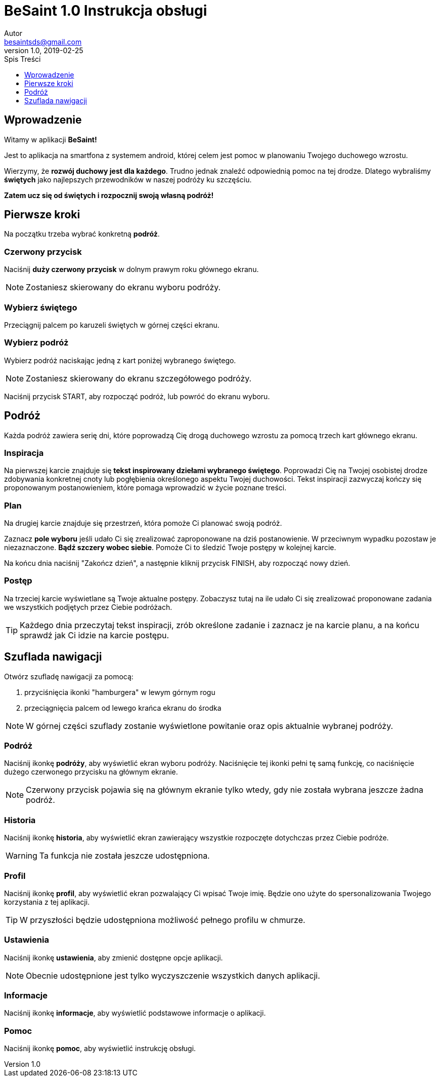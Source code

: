 = BeSaint 1.0 Instrukcja obsługi
Autor <besaintsds@gmail.com>
v1.0, 2019-02-25
:toc:
:toc-title: Spis Treści
:toclevels: 1

== Wprowadzenie

Witamy w aplikacji *BeSaint!*

Jest to aplikacja na smartfona z systemem android, której celem jest pomoc w planowaniu Twojego duchowego wzrostu.

Wierzymy, że *rozwój duchowy jest dla każdego*. Trudno jednak znaleźć odpowiednią pomoc na tej drodze. Dlatego wybraliśmy *świętych* jako najlepszych przewodników w naszej podróży ku szczęściu.

*Zatem ucz się od świętych i rozpocznij swoją własną podróż!*

== Pierwsze kroki

Na początku trzeba wybrać konkretną *podróż*.

=== Czerwony przycisk

Naciśnij *duży czerwony przycisk* w dolnym prawym roku głównego ekranu.

NOTE: Zostaniesz skierowany do ekranu wyboru podróży.

=== Wybierz świętego

Przeciągnij palcem po karuzeli świętych w górnej części ekranu.

=== Wybierz podróż

Wybierz podróż naciskając jedną z kart poniżej wybranego świętego.

NOTE: Zostaniesz skierowany do ekranu szczegółowego podróży.

Naciśnij przycisk START, aby rozpocząć podróż, lub powróć do ekranu wyboru.

== Podróż

Każda podróż zawiera serię dni, które poprowadzą Cię drogą duchowego wzrostu za pomocą trzech kart głównego ekranu.

=== Inspiracja

Na pierwszej karcie znajduje się *tekst inspirowany dziełami wybranego świętego*. Poprowadzi Cię na Twojej osobistej drodze zdobywania konkretnej cnoty lub pogłębienia określonego aspektu Twojej duchowości. Tekst inspiracji zazwyczaj kończy się proponowanym postanowieniem, które pomaga wprowadzić w życie poznane treści.

=== Plan

Na drugiej karcie znajduje się przestrzeń, która pomoże Ci planować swoją podróż.

Zaznacz *pole wyboru* jeśli udało Ci się zrealizować zaproponowane na dziś postanowienie. W przeciwnym wypadku pozostaw je niezaznaczone. *Bądź szczery wobec siebie*. Pomoże Ci to śledzić Twoje postępy w kolejnej karcie.

Na końcu dnia naciśnij "Zakończ dzień", a następnie kliknij przycisk FINISH, aby rozpocząć nowy dzień.

=== Postęp

Na trzeciej karcie wyświetlane są Twoje aktualne postępy. Zobaczysz tutaj na ile udało Ci się zrealizować proponowane zadania we wszystkich podjętych przez Ciebie podróżach.

TIP: Każdego dnia przeczytaj tekst inspiracji, zrób określone zadanie i zaznacz je na karcie planu, a na końcu sprawdź jak Ci idzie na karcie postępu.

== Szuflada nawigacji

Otwórz szufladę nawigacji za pomocą:

1. przyciśnięcia ikonki "hamburgera" w lewym górnym rogu
2. przeciągnięcia palcem od lewego krańca ekranu do środka

NOTE: W górnej części szuflady zostanie wyświetlone powitanie oraz opis aktualnie wybranej podróży.

=== Podróż

Naciśnij ikonkę *podróży*, aby wyświetlić ekran wyboru podróży. Naciśnięcie tej ikonki pełni tę samą funkcję, co naciśnięcie dużego czerwonego przycisku na głównym ekranie.

NOTE: Czerwony przycisk pojawia się na głównym ekranie tylko wtedy, gdy nie została wybrana jeszcze żadna podróż.

=== Historia

Naciśnij ikonkę *historia*, aby wyświetlić ekran zawierający wszystkie rozpoczęte dotychczas przez Ciebie podróże.

WARNING: Ta funkcja nie została jeszcze udostępniona.

=== Profil

Naciśnij ikonkę *profil*, aby wyświetlić ekran pozwalający Ci wpisać Twoje imię. Będzie ono użyte do spersonalizowania Twojego korzystania z tej aplikacji.

TIP: W przyszłości będzie udostępniona możliwość pełnego profilu w chmurze.

=== Ustawienia

Naciśnij ikonkę *ustawienia*, aby zmienić dostępne opcje aplikacji.

NOTE: Obecnie udostępnione jest tylko wyczyszczenie wszystkich danych aplikacji.

=== Informacje

Naciśnij ikonkę *informacje*, aby wyświetlić podstawowe informacje o aplikacji.

=== Pomoc

Naciśnij ikonkę *pomoc*, aby wyświetlić instrukcję obsługi.